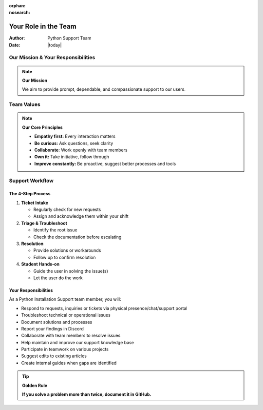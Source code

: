 :orphan:
:nosearch:

========================
Your Role in the Team
========================

:Author: Python Support Team
:Date: |today|

Our Mission & Your Responsibilities
===================================

.. note::
   **Our Mission**
   
   We aim to provide prompt, dependable, and compassionate support to our users.

Team Values
===========

.. note::
   **Our Core Principles**
   
   - **Empathy first:** Every interaction matters
   - **Be curious:** Ask questions, seek clarity
   - **Collaborate:** Work openly with team members
   - **Own it:** Take initiative, follow through
   - **Improve constantly:** Be proactive, suggest better processes and tools

Support Workflow
================

The 4-Step Process
------------------

1. **Ticket Intake**
   
   - Regularly check for new requests
   - Assign and acknowledge them within your shift

2. **Triage & Troubleshoot**
   
   - Identify the root issue
   - Check the documentation before escalating

3. **Resolution**
   
   - Provide solutions or workarounds
   - Follow up to confirm resolution

4. **Student Hands-on**
   
   - Guide the user in solving the issue(s)
   - Let the user do the work

Your Responsibilities
---------------------

As a Python Installation Support team member, you will:

- Respond to requests, inquiries or tickets via physical presence/chat/support portal
- Troubleshoot technical or operational issues
- Document solutions and processes
- Report your findings in Discord
- Collaborate with team members to resolve issues
- Help maintain and improve our support knowledge base
- Participate in teamwork on various projects
- Suggest edits to existing articles
- Create internal guides when gaps are identified

.. tip::
   **Golden Rule**
   
   **If you solve a problem more than twice, document it in GitHub.**